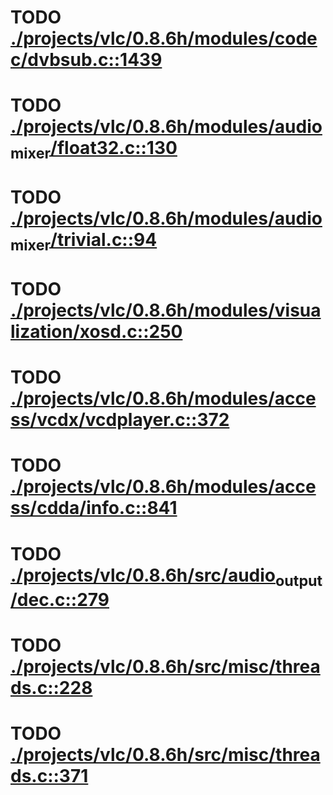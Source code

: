 * TODO [[view:./projects/vlc/0.8.6h/modules/codec/dvbsub.c::face=ovl-face1::linb=1439::colb=50::cole=58][ ./projects/vlc/0.8.6h/modules/codec/dvbsub.c::1439]]
* TODO [[view:./projects/vlc/0.8.6h/modules/audio_mixer/float32.c::face=ovl-face1::linb=130::colb=26::cole=47][ ./projects/vlc/0.8.6h/modules/audio_mixer/float32.c::130]]
* TODO [[view:./projects/vlc/0.8.6h/modules/audio_mixer/trivial.c::face=ovl-face1::linb=94::colb=39::cole=60][ ./projects/vlc/0.8.6h/modules/audio_mixer/trivial.c::94]]
* TODO [[view:./projects/vlc/0.8.6h/modules/visualization/xosd.c::face=ovl-face1::linb=250::colb=23::cole=29][ ./projects/vlc/0.8.6h/modules/visualization/xosd.c::250]]
* TODO [[view:./projects/vlc/0.8.6h/modules/access/vcdx/vcdplayer.c::face=ovl-face1::linb=372::colb=46::cole=57][ ./projects/vlc/0.8.6h/modules/access/vcdx/vcdplayer.c::372]]
* TODO [[view:./projects/vlc/0.8.6h/modules/access/cdda/info.c::face=ovl-face1::linb=841::colb=4::cole=11][ ./projects/vlc/0.8.6h/modules/access/cdda/info.c::841]]
* TODO [[view:./projects/vlc/0.8.6h/src/audio_output/dec.c::face=ovl-face1::linb=279::colb=4::cole=12][ ./projects/vlc/0.8.6h/src/audio_output/dec.c::279]]
* TODO [[view:./projects/vlc/0.8.6h/src/misc/threads.c::face=ovl-face1::linb=228::colb=4::cole=11][ ./projects/vlc/0.8.6h/src/misc/threads.c::228]]
* TODO [[view:./projects/vlc/0.8.6h/src/misc/threads.c::face=ovl-face1::linb=371::colb=4::cole=13][ ./projects/vlc/0.8.6h/src/misc/threads.c::371]]
